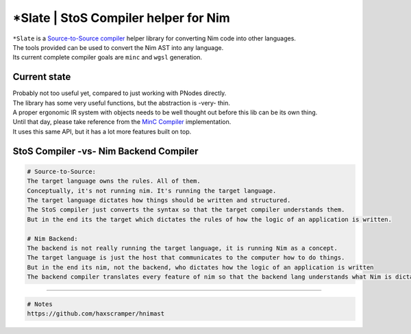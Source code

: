 \*Slate \| StoS Compiler helper for Nim
=======================================

| ``*Slate`` is a `Source-to-Source
  compiler <https://en.wikipedia.org/wiki/Source-to-source_compiler>`__
  helper library for converting Nim code into other languages.
| The tools provided can be used to convert the Nim AST into any
  language.
| Its current complete compiler goals are ``minc`` and ``wgsl``
  generation.

Current state
-------------

| Probably not too useful yet, compared to just working with PNodes
  directly.
| The library has some very useful functions, but the abstraction is
  -very- thin.
| A proper ergonomic IR system with objects needs to be well thought out
  before this lib can be its own thing.

| Until that day, please take reference from the `MinC
  Compiler <https://github.com/heysokam/minc>`__ implementation.
| It uses this same API, but it has a lot more features built on top.

StoS Compiler -vs- Nim Backend Compiler
---------------------------------------

.. code:: md

   # Source-to-Source:
   The target language owns the rules. All of them.
   Conceptually, it's not running nim. It's running the target language.
   The target language dictates how things should be written and structured.
   The StoS compiler just converts the syntax so that the target compiler understands them.
   But in the end its the target which dictates the rules of how the logic of an application is written.

   # Nim Backend:
   The backend is not really running the target language, it is running Nim as a concept.
   The target language is just the host that communicates to the computer how to do things.
   But in the end its nim, not the backend, who dictates how the logic of an application is written
   The backend compiler translates every feature of nim so that the backend lang understands what Nim is dictating it should do.

--------------

.. code:: md

   # Notes
   https://github.com/haxscramper/hnimast
